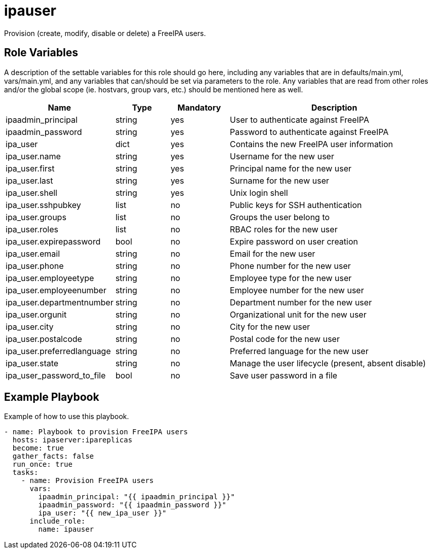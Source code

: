 = ipauser

Provision (create, modify, disable or delete) a FreeIPA users.

== Role Variables

A description of the settable variables for this role should go here, including any variables that are in defaults/main.yml, vars/main.yml, and any variables that can/should be set via parameters to the role. Any variables that are read from other roles and/or the global scope (ie. hostvars, group vars, etc.) should be mentioned here as well.

[cols="1,1,1,4",align="center",options="header",]
|===
| *Name*                     | *Type* | *Mandatory* | *Description*
| ipaadmin_principal         | string | yes         | User to authenticate against FreeIPA
| ipaadmin_password          | string | yes         | Password to authenticate against FreeIPA
| ipa_user                   | dict   | yes         | Contains the new FreeIPA user information
| ipa_user.name              | string | yes         | Username for the new user
| ipa_user.first             | string | yes         | Principal name for the new user
| ipa_user.last              | string | yes         | Surname for the new user
| ipa_user.shell             | string | yes         | Unix login shell
| ipa_user.sshpubkey         | list   | no          | Public keys for SSH authentication
| ipa_user.groups            | list   | no          | Groups the user belong to
| ipa_user.roles             | list   | no          | RBAC roles for the new user
| ipa_user.expirepassword    | bool   | no          | Expire password on user creation
| ipa_user.email             | string | no          | Email for the new user
| ipa_user.phone             | string | no          | Phone number for the new user
| ipa_user.employeetype      | string | no          | Employee type for the new user
| ipa_user.employeenumber    | string | no          | Employee number for the new user
| ipa_user.departmentnumber  | string | no          | Department number for the new user
| ipa_user.orgunit           | string | no          | Organizational unit for the new user
| ipa_user.city              | string | no          | City for the new user
| ipa_user.postalcode        | string | no          | Postal code for the new user
| ipa_user.preferredlanguage | string | no          | Preferred language for the new user
| ipa_user.state             | string | no          | Manage the user lifecycle (present, absent disable)
| ipa_user_password_to_file  | bool   | no          | Save user password in a file
|===

== Example Playbook

Example of how to use this playbook.

[source,yaml]
----
- name: Playbook to provision FreeIPA users
  hosts: ipaserver:ipareplicas
  become: true
  gather_facts: false
  run_once: true
  tasks:
    - name: Provision FreeIPA users
      vars:
        ipaadmin_principal: "{{ ipaadmin_principal }}"
        ipaadmin_password: "{{ ipaadmin_password }}"
        ipa_user: "{{ new_ipa_user }}"
      include_role:
        name: ipauser
----